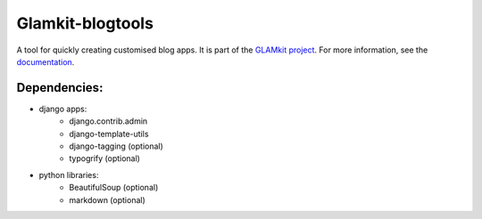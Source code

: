=================
Glamkit-blogtools
=================

A tool for quickly creating customised blog apps. It is part of the `GLAMkit project <http://glamkit.org/>`_. For more information, see the `documentation <http://docs.glamkit.org/blogtools/>`_.

Dependencies:
=============

* django apps:
    - django.contrib.admin
    - django-template-utils
    - django-tagging (optional)
    - typogrify (optional)
    
* python libraries:
    - BeautifulSoup (optional)
    - markdown (optional)
    
